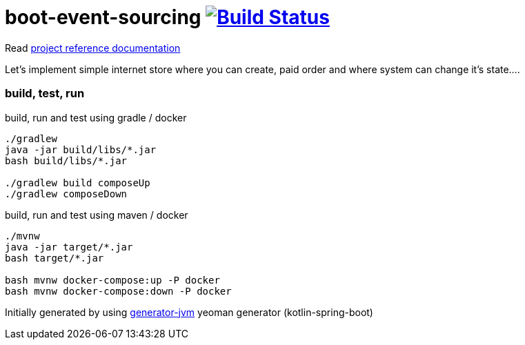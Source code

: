 = boot-event-sourcing image:https://travis-ci.org/daggerok/boot-event-sourcing.svg?branch=master["Build Status", link="https://travis-ci.org/daggerok/boot-event-sourcing"]

////
image:https://travis-ci.org/daggerok/boot-event-sourcing.svg?branch=master["Build Status", link="https://travis-ci.org/daggerok/boot-event-sourcing"]
image:https://gitlab.com/daggerok/boot-event-sourcing/badges/master/build.svg["Build Status", link="https://gitlab.com/daggerok/boot-event-sourcing/-/jobs"]
image:https://img.shields.io/bitbucket/pipelines/daggerok/boot-event-sourcing.svg["Build Status", link="https://bitbucket.com/daggerok/boot-event-sourcing"]
////

Read link:https://daggerok.github.io/boot-event-sourcing[project reference documentation]

//tag::content[]

Let's implement simple internet store where you can create,
paid order and where system can change it's state....

=== build, test, run

.build, run and test using gradle / docker
[source,bash]
----
./gradlew
java -jar build/libs/*.jar
bash build/libs/*.jar

./gradlew build composeUp
./gradlew composeDown
----

.build, run and test using maven / docker
[source,bash]
----
./mvnw
java -jar target/*.jar
bash target/*.jar

bash mvnw docker-compose:up -P docker
bash mvnw docker-compose:down -P docker
----

Initially generated by using link:https://github.com/daggerok/generator-jvm/[generator-jvm] yeoman generator (kotlin-spring-boot)

//end::content[]
